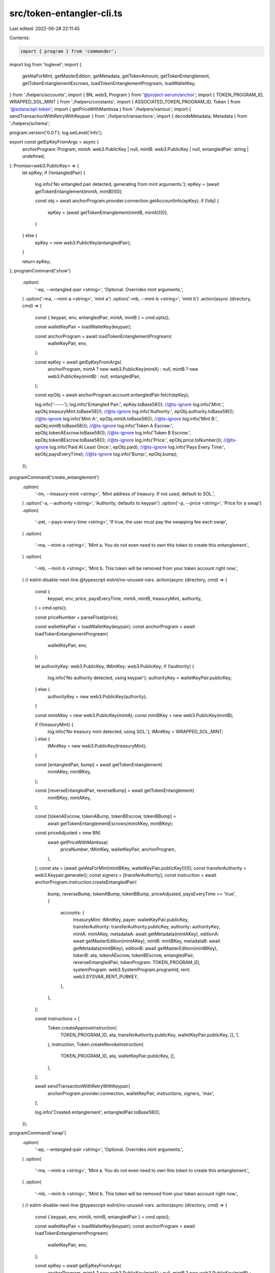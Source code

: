 src/token-entangler-cli.ts
==========================

Last edited: 2022-06-28 22:11:45

Contents:

.. code-block:: ts

    import { program } from 'commander';
import log from 'loglevel';
import {
  getAtaForMint,
  getMasterEdition,
  getMetadata,
  getTokenAmount,
  getTokenEntanglement,
  getTokenEntanglementEscrows,
  loadTokenEntanglementProgream,
  loadWalletKey,
} from './helpers/accounts';
import { BN, web3, Program } from '@project-serum/anchor';
import { TOKEN_PROGRAM_ID, WRAPPED_SOL_MINT } from './helpers/constants';
import { ASSOCIATED_TOKEN_PROGRAM_ID, Token } from '@solana/spl-token';
import { getPriceWithMantissa } from './helpers/various';
import { sendTransactionWithRetryWithKeypair } from './helpers/transactions';
import { decodeMetadata, Metadata } from './helpers/schema';

program.version('0.0.1');
log.setLevel('info');

export const getEpKeyFromArgs = async (
  anchorProgram: Program,
  mintA: web3.PublicKey | null,
  mintB: web3.PublicKey | null,
  entangledPair: string | undefined,
): Promise<web3.PublicKey> => {
  let epKey;
  if (!entangledPair) {
    log.info('No entangled pair detected, generating from mint arguments.');
    epKey = (await getTokenEntanglement(mintA, mintB))[0];

    const obj = await anchorProgram.provider.connection.getAccountInfo(epKey);
    if (!obj) {
      epKey = (await getTokenEntanglement(mintB, mintA))[0];
    }
  } else {
    epKey = new web3.PublicKey(entangledPair);
  }

  return epKey;
};
programCommand('show')
  .option(
    '-ep, --entangled-pair <string>',
    'Optional. Overrides mint arguments.',
  )
  .option('-ma, --mint-a <string>', 'mint a')
  .option('-mb, --mint-b <string>', 'mint b')
  .action(async (directory, cmd) => {
    const { keypair, env, entangledPair, mintA, mintB } = cmd.opts();

    const walletKeyPair = loadWalletKey(keypair);

    const anchorProgram = await loadTokenEntanglementProgream(
      walletKeyPair,
      env,
    );

    const epKey = await getEpKeyFromArgs(
      anchorProgram,
      mintA ? new web3.PublicKey(mintA) : null,
      mintB ? new web3.PublicKey(mintB) : null,
      entangledPair,
    );

    const epObj = await anchorProgram.account.entangledPair.fetch(epKey);

    log.info('-----');
    log.info('Entangled Pair:', epKey.toBase58());
    //@ts-ignore
    log.info('Mint:', epObj.treasuryMint.toBase58());
    //@ts-ignore
    log.info('Authority:', epObj.authority.toBase58());
    //@ts-ignore
    log.info('Mint A:', epObj.mintA.toBase58());
    //@ts-ignore
    log.info('Mint B:', epObj.mintB.toBase58());
    //@ts-ignore
    log.info('Token A Escrow:', epObj.tokenAEscrow.toBase58());
    //@ts-ignore
    log.info('Token B Escrow:', epObj.tokenBEscrow.toBase58());
    //@ts-ignore
    log.info('Price:', epObj.price.toNumber());
    //@ts-ignore
    log.info('Paid At Least Once:', epObj.paid);
    //@ts-ignore
    log.info('Pays Every Time:', epObj.paysEveryTime);
    //@ts-ignore
    log.info('Bump:', epObj.bump);
  });

programCommand('create_entanglement')
  .option(
    '-tm, --treasury-mint <string>',
    'Mint address of treasury. If not used, default to SOL.',
  )
  .option('-a, --authority <string>', 'Authority, defaults to keypair')
  .option('-p, --price <string>', 'Price for a swap')
  .option(
    '-pet, --pays-every-time <string>',
    'If true, the user must pay the swapping fee each swap',
  )
  .option(
    '-ma, --mint-a <string>',
    'Mint a. You do not even need to own this token to create this entanglement.',
  )
  .option(
    '-mb, --mint-b <string>',
    'Mint b. This token will be removed from your token account right now.',
  )
  // eslint-disable-next-line @typescript-eslint/no-unused-vars
  .action(async (directory, cmd) => {
    const {
      keypair,
      env,
      price,
      paysEveryTime,
      mintA,
      mintB,
      treasuryMint,
      authority,
    } = cmd.opts();

    const priceNumber = parseFloat(price);

    const walletKeyPair = loadWalletKey(keypair);
    const anchorProgram = await loadTokenEntanglementProgream(
      walletKeyPair,
      env,
    );

    let authorityKey: web3.PublicKey, tMintKey: web3.PublicKey;
    if (!authority) {
      log.info('No authority detected, using keypair');
      authorityKey = walletKeyPair.publicKey;
    } else {
      authorityKey = new web3.PublicKey(authority);
    }

    const mintAKey = new web3.PublicKey(mintA);
    const mintBKey = new web3.PublicKey(mintB);

    if (!treasuryMint) {
      log.info('No treasury mint detected, using SOL.');
      tMintKey = WRAPPED_SOL_MINT;
    } else {
      tMintKey = new web3.PublicKey(treasuryMint);
    }

    const [entangledPair, bump] = await getTokenEntanglement(
      mintAKey,
      mintBKey,
    );

    const [reverseEntangledPair, reverseBump] = await getTokenEntanglement(
      mintBKey,
      mintAKey,
    );

    const [tokenAEscrow, tokenABump, tokenBEscrow, tokenBBump] =
      await getTokenEntanglementEscrows(mintAKey, mintBKey);
    const priceAdjusted = new BN(
      await getPriceWithMantissa(
        priceNumber,
        tMintKey,
        walletKeyPair,
        anchorProgram,
      ),
    );
    const ata = (await getAtaForMint(mintBKey, walletKeyPair.publicKey))[0];
    const transferAuthority = web3.Keypair.generate();
    const signers = [transferAuthority];
    const instruction = await anchorProgram.instruction.createEntangledPair(
      bump,
      reverseBump,
      tokenABump,
      tokenBBump,
      priceAdjusted,
      paysEveryTime == 'true',
      {
        accounts: {
          treasuryMint: tMintKey,
          payer: walletKeyPair.publicKey,
          transferAuthority: transferAuthority.publicKey,
          authority: authorityKey,
          mintA: mintAKey,
          metadataA: await getMetadata(mintAKey),
          editionA: await getMasterEdition(mintAKey),
          mintB: mintBKey,
          metadataB: await getMetadata(mintBKey),
          editionB: await getMasterEdition(mintBKey),
          tokenB: ata,
          tokenAEscrow,
          tokenBEscrow,
          entangledPair,
          reverseEntangledPair,
          tokenProgram: TOKEN_PROGRAM_ID,
          systemProgram: web3.SystemProgram.programId,
          rent: web3.SYSVAR_RENT_PUBKEY,
        },
      },
    );

    const instructions = [
      Token.createApproveInstruction(
        TOKEN_PROGRAM_ID,
        ata,
        transferAuthority.publicKey,
        walletKeyPair.publicKey,
        [],
        1,
      ),
      instruction,
      Token.createRevokeInstruction(
        TOKEN_PROGRAM_ID,
        ata,
        walletKeyPair.publicKey,
        [],
      ),
    ];

    await sendTransactionWithRetryWithKeypair(
      anchorProgram.provider.connection,
      walletKeyPair,
      instructions,
      signers,
      'max',
    );

    log.info('Created entanglement', entangledPair.toBase58());
  });

programCommand('swap')
  .option(
    '-ep, --entangled-pair <string>',
    'Optional. Overrides mint arguments.',
  )
  .option(
    '-ma, --mint-a <string>',
    'Mint a. You do not even need to own this token to create this entanglement.',
  )
  .option(
    '-mb, --mint-b <string>',
    'Mint b. This token will be removed from your token account right now.',
  )
  // eslint-disable-next-line @typescript-eslint/no-unused-vars
  .action(async (directory, cmd) => {
    const { keypair, env, mintA, mintB, entangledPair } = cmd.opts();

    const walletKeyPair = loadWalletKey(keypair);
    const anchorProgram = await loadTokenEntanglementProgream(
      walletKeyPair,
      env,
    );

    const epKey = await getEpKeyFromArgs(
      anchorProgram,
      mintA ? new web3.PublicKey(mintA) : null,
      mintB ? new web3.PublicKey(mintB) : null,
      entangledPair,
    );

    const epObj = await anchorProgram.account.entangledPair.fetch(epKey);

    //@ts-ignore
    const mintAKey = epObj.mintA;
    //@ts-ignore
    const mintBKey = epObj.mintB;
    const aAta = (await getAtaForMint(mintAKey, walletKeyPair.publicKey))[0];
    const bAta = (await getAtaForMint(mintBKey, walletKeyPair.publicKey))[0];
    const currABal = await getTokenAmount(anchorProgram, aAta, mintAKey);
    const token = currABal == 1 ? aAta : bAta,
      replacementToken = currABal == 1 ? bAta : aAta;
    const tokenMint = currABal == 1 ? mintAKey : mintBKey,
      replacementTokenMint = currABal == 1 ? mintBKey : mintAKey;
    const result = await getTokenEntanglementEscrows(mintAKey, mintBKey);

    const tokenAEscrow = result[0];
    const tokenBEscrow = result[2];
    const transferAuthority = web3.Keypair.generate();
    const paymentTransferAuthority = web3.Keypair.generate();
    const replacementTokenMetadata = await getMetadata(replacementTokenMint);
    const signers = [transferAuthority];

    //@ts-ignore
    const isNative = epObj.treasuryMint.equals(WRAPPED_SOL_MINT);

    //@ts-ignore
    const paymentAccount = isNative
      ? walletKeyPair.publicKey
      : (await getAtaForMint(epObj.treasuryMint, walletKeyPair.publicKey))[0];

    if (!isNative) signers.push(paymentTransferAuthority);

    const remainingAccounts = [];

    const metadataObj = await anchorProgram.provider.connection.getAccountInfo(
      replacementTokenMetadata,
    );
    const metadataDecoded: Metadata = decodeMetadata(
      Buffer.from(metadataObj.data),
    );

    for (let i = 0; i < metadataDecoded.data.creators.length; i++) {
      remainingAccounts.push({
        pubkey: new web3.PublicKey(metadataDecoded.data.creators[i].address),
        isWritable: true,
        isSigner: false,
      });
      if (!isNative) {
        remainingAccounts.push({
          pubkey: (
            await getAtaForMint(
              //@ts-ignore
              epObj.treasuryMint,
              remainingAccounts[remainingAccounts.length - 1].pubkey,
            )
          )[0],
          isWritable: true,
          isSigner: false,
        });
      }
    }
    const instruction = await anchorProgram.instruction.swap({
      accounts: {
        //@ts-ignore
        treasuryMint: epObj.treasuryMint,
        payer: walletKeyPair.publicKey,
        paymentAccount,
        transferAuthority: transferAuthority.publicKey,
        paymentTransferAuthority: paymentTransferAuthority.publicKey,
        token,
        tokenMint,
        replacementTokenMetadata,
        replacementToken,
        replacementTokenMint,
        tokenAEscrow,
        tokenBEscrow,
        entangledPair: epKey,
        tokenProgram: TOKEN_PROGRAM_ID,
        systemProgram: web3.SystemProgram.programId,
        ataProgram: ASSOCIATED_TOKEN_PROGRAM_ID,
        rent: web3.SYSVAR_RENT_PUBKEY,
      },
      remainingAccounts,
    });

    if (!isNative) {
      instruction.keys
        .filter(k => k.pubkey.equals(paymentTransferAuthority.publicKey))
        .map(k => (k.isSigner = true));
    }

    const instructions = [
      Token.createApproveInstruction(
        TOKEN_PROGRAM_ID,
        token,
        transferAuthority.publicKey,
        walletKeyPair.publicKey,
        [],
        1,
      ),
      ...(!isNative
        ? [
            Token.createApproveInstruction(
              TOKEN_PROGRAM_ID,
              paymentAccount,
              paymentTransferAuthority.publicKey,
              walletKeyPair.publicKey,
              [],
              //@ts-ignore
              epObj.price.toNumber(),
            ),
          ]
        : []),
      instruction,
      Token.createRevokeInstruction(
        TOKEN_PROGRAM_ID,
        token,
        walletKeyPair.publicKey,
        [],
      ),
      ...(!isNative
        ? [
            Token.createRevokeInstruction(
              TOKEN_PROGRAM_ID,
              paymentAccount,
              walletKeyPair.publicKey,
              [],
            ),
          ]
        : []),
    ];

    await sendTransactionWithRetryWithKeypair(
      anchorProgram.provider.connection,
      walletKeyPair,
      instructions,
      signers,
      'max',
    );

    log.info(
      'Swapped',
      tokenMint.toBase58(),
      'mint for',
      replacementTokenMint.toBase58(),
      ' with entangled pair ',
      epKey.toBase58(),
    );
  });

programCommand('update_entanglement')
  .option(
    '-ep, --entangled-pair <string>',
    'Optional. Overrides mint arguments.',
  )
  .option('-na, --new-authority <string>', 'Authority, defaults to keypair')
  .option('-p, --price <string>', 'Price for a swap')
  .option(
    '-pet, --pays-every-time <string>',
    'If true, the user must pay the swapping fee each swap',
  )
  .option(
    '-ma, --mint-a <string>',
    'Mint a. You do not even need to own this token to create this entanglement.',
  )
  .option(
    '-mb, --mint-b <string>',
    'Mint b. This token will be removed from your token account right now.',
  )
  // eslint-disable-next-line @typescript-eslint/no-unused-vars
  .action(async (directory, cmd) => {
    const {
      keypair,
      env,
      price,
      paysEveryTime,
      mintA,
      mintB,
      entangledPair,
      newAuthority,
    } = cmd.opts();

    const walletKeyPair = loadWalletKey(keypair);
    const anchorProgram = await loadTokenEntanglementProgream(
      walletKeyPair,
      env,
    );

    const epKey = await getEpKeyFromArgs(
      anchorProgram,
      mintA ? new web3.PublicKey(mintA) : null,
      mintB ? new web3.PublicKey(mintB) : null,
      entangledPair,
    );

    const epObj = await anchorProgram.account.entangledPair.fetch(epKey);

    //@ts-ignore
    const authorityKey = new web3.PublicKey(
      newAuthority ? newAuthority : epObj.authority,
    );

    const priceAdjusted = price
      ? new BN(
          await getPriceWithMantissa(
            parseFloat(price),
            //@ts-ignore
            epObj.treasuryMint,
            walletKeyPair,
            anchorProgram,
          ),
        )
      : //@ts-ignore
        epObj.price;
    await anchorProgram.rpc.updateEntangledPair(
      priceAdjusted,
      paysEveryTime == 'true',
      {
        accounts: {
          newAuthority: authorityKey,
          //@ts-ignore
          authority: epObj.authority,
          entangledPair: epKey,
        },
      },
    );

    log.info('Updated entanglement', epKey.toBase58());
  });

function programCommand(name: string) {
  return program
    .command(name)
    .option(
      '-e, --env <string>',
      'Solana cluster env name',
      'devnet', //mainnet-beta, testnet, devnet
    )
    .option(
      '-k, --keypair <path>',
      `Solana wallet location`,
      '--keypair not provided',
    )
    .option('-l, --log-level <string>', 'log level', setLogLevel);
}

// eslint-disable-next-line @typescript-eslint/no-unused-vars
function setLogLevel(value, prev) {
  if (value === undefined || value === null) {
    return;
  }
  log.info('setting the log value to: ' + value);
  log.setLevel(value);
}

program.parse(process.argv);


